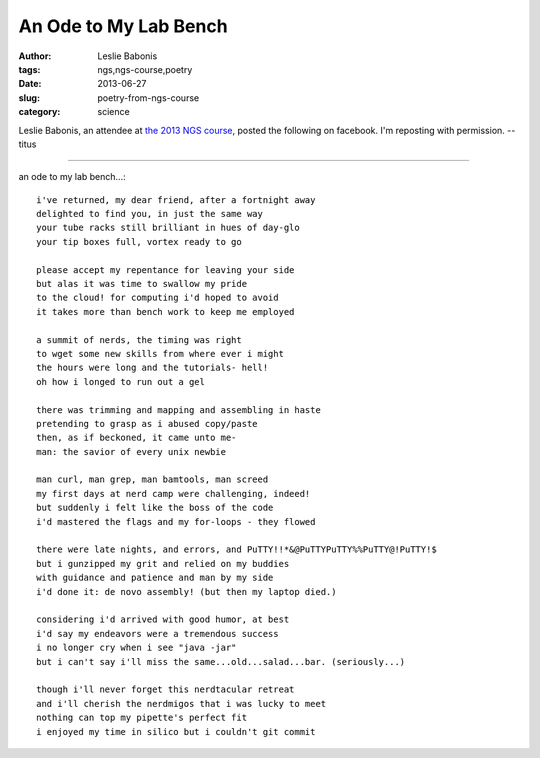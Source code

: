 An Ode to My Lab Bench
######################

:author: Leslie Babonis
:tags: ngs,ngs-course,poetry
:date: 2013-06-27
:slug: poetry-from-ngs-course
:category: science

Leslie Babonis, an attendee at `the 2013 NGS course <bioinformatics.msu.edu/ngs-summer-course-2013>`__, posted the following on facebook.  I'm reposting with permission. --titus

----

an ode to my lab bench...::

   i've returned, my dear friend, after a fortnight away
   delighted to find you, in just the same way
   your tube racks still brilliant in hues of day-glo
   your tip boxes full, vortex ready to go

   please accept my repentance for leaving your side
   but alas it was time to swallow my pride
   to the cloud! for computing i'd hoped to avoid 
   it takes more than bench work to keep me employed 

   a summit of nerds, the timing was right
   to wget some new skills from where ever i might
   the hours were long and the tutorials- hell!
   oh how i longed to run out a gel

   there was trimming and mapping and assembling in haste
   pretending to grasp as i abused copy/paste
   then, as if beckoned, it came unto me-
   man: the savior of every unix newbie

   man curl, man grep, man bamtools, man screed
   my first days at nerd camp were challenging, indeed!
   but suddenly i felt like the boss of the code
   i'd mastered the flags and my for-loops - they flowed

   there were late nights, and errors, and PuTTY!!*&@PuTTYPuTTY%%PuTTY@!PuTTY!$
   but i gunzipped my grit and relied on my buddies
   with guidance and patience and man by my side
   i'd done it: de novo assembly! (but then my laptop died.)

   considering i'd arrived with good humor, at best
   i'd say my endeavors were a tremendous success
   i no longer cry when i see "java -jar"
   but i can't say i'll miss the same...old...salad...bar. (seriously...)

   though i'll never forget this nerdtacular retreat 
   and i'll cherish the nerdmigos that i was lucky to meet
   nothing can top my pipette's perfect fit
   i enjoyed my time in silico but i couldn't git commit
